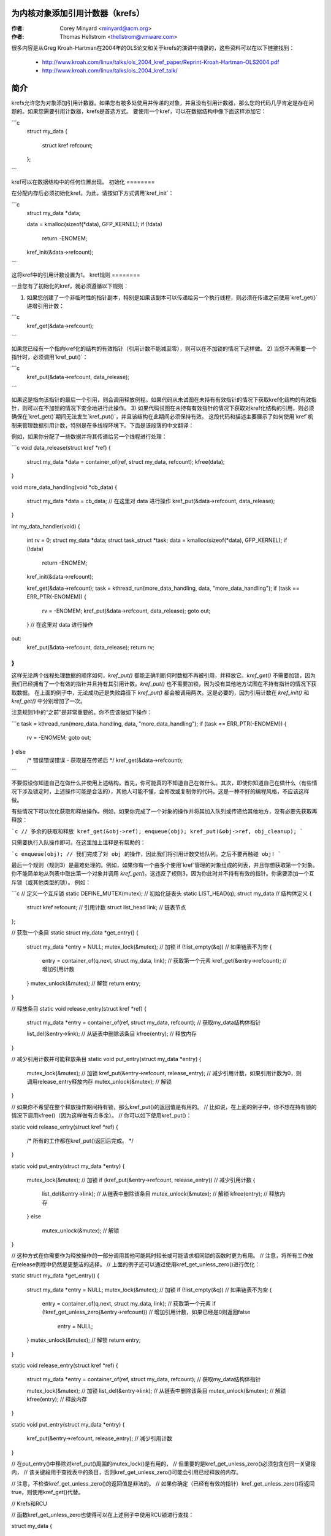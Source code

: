 为内核对象添加引用计数器（krefs）
=====================================

:作者: Corey Minyard <minyard@acm.org>
:作者: Thomas Hellstrom <thellstrom@vmware.com>

很多内容是从Greg Kroah-Hartman在2004年的OLS论文和关于krefs的演讲中摘录的，这些资料可以在以下链接找到：

  - http://www.kroah.com/linux/talks/ols_2004_kref_paper/Reprint-Kroah-Hartman-OLS2004.pdf
  - http://www.kroah.com/linux/talks/ols_2004_kref_talk/

简介
====

krefs允许您为对象添加引用计数器。如果您有被多处使用并传递的对象，并且没有引用计数器，那么您的代码几乎肯定是存在问题的。如果您需要引用计数器，krefs是首选方式。
要使用一个kref，可以在数据结构中像下面这样添加它：

```c
    struct my_data
    {
        struct kref refcount;
    };
```

kref可以在数据结构中的任何位置出现。
初始化
========

在分配内存后必须初始化kref。为此，请按如下方式调用`kref_init`：

```c
    struct my_data *data;

    data = kmalloc(sizeof(*data), GFP_KERNEL);
    if (!data)
        return -ENOMEM;
    kref_init(&data->refcount);
```

这将kref中的引用计数设置为1。
kref规则
========

一旦您有了初始化的kref，就必须遵循以下规则：

1) 如果您创建了一个非临时性的指针副本，特别是如果该副本可以传递给另一个执行线程，则必须在传递之前使用`kref_get()`递增引用计数：

```c
    kref_get(&data->refcount);
```

如果您已经有一个指向kref化的结构的有效指针（引用计数不能减至零），则可以在不加锁的情况下这样做。
2) 当您不再需要一个指针时，必须调用`kref_put()`：

```c
    kref_put(&data->refcount, data_release);
```

如果这是指向该指针的最后一个引用，则会调用释放例程。如果代码从未试图在未持有有效指针的情况下获取kref化结构的有效指针，则可以在不加锁的情况下安全地进行此操作。
3) 如果代码试图在未持有有效指针的情况下获取对kref化结构的引用，则必须确保在`kref_get()`期间无法发生`kref_put()`，并且该结构在此期间必须保持有效。
这段代码和描述主要展示了如何使用`kref`机制来管理数据引用计数，特别是在多线程环境下。下面是该段落的中文翻译：

例如，如果你分配了一些数据并将其传递给另一个线程进行处理：

```c
void data_release(struct kref *ref)
{
    struct my_data *data = container_of(ref, struct my_data, refcount);
    kfree(data);
}

void more_data_handling(void *cb_data)
{
    struct my_data *data = cb_data;
    // 在这里对 data 进行操作
    kref_put(&data->refcount, data_release);
}

int my_data_handler(void)
{
    int rv = 0;
    struct my_data *data;
    struct task_struct *task;
    data = kmalloc(sizeof(*data), GFP_KERNEL);
    if (!data)
        return -ENOMEM;
    kref_init(&data->refcount);

    kref_get(&data->refcount);
    task = kthread_run(more_data_handling, data, "more_data_handling");
    if (task == ERR_PTR(-ENOMEM)) {
        rv = -ENOMEM;
        kref_put(&data->refcount, data_release);
        goto out;
    }
    // 在这里对 data 进行操作
out:
    kref_put(&data->refcount, data_release);
    return rv;
}
```

这样无论两个线程处理数据的顺序如何，`kref_put()` 都能正确判断何时数据不再被引用，并释放它。`kref_get()` 不需要加锁，因为我们已经拥有了一个有效的指针并且持有其引用计数。`kref_put()` 也不需要加锁，因为没有其他地方试图在不持有指针的情况下获取数据。
在上面的例子中，无论成功还是失败路径下 `kref_put()` 都会被调用两次。这是必要的，因为引用计数在 `kref_init()` 和 `kref_get()` 中分别增加了一次。

注意规则1中的“之前”是非常重要的。你不应该做如下操作：

```c
task = kthread_run(more_data_handling, data, "more_data_handling");
if (task == ERR_PTR(-ENOMEM)) {
    rv = -ENOMEM;
    goto out;
} else
    /* 错误错误错误 - 获取是在传递后 */
    kref_get(&data->refcount);
```

不要假设你知道自己在做什么并使用上述结构。首先，你可能真的不知道自己在做什么。其次，即使你知道自己在做什么（有些情况下涉及锁定时，上述操作可能是合法的），其他人可能不懂，会修改或复制你的代码。这是一种不好的编程风格，不应该这样做。

有些情况下可以优化获取和释放操作。例如，如果你完成了一个对象的操作并将其加入队列或传递给其他地方，没有必要先获取再释放：

```c
// 多余的获取和释放
kref_get(&obj->ref);
enqueue(obj);
kref_put(&obj->ref, obj_cleanup);
```

只需要执行入队操作即可。在这里加上注释是有帮助的：

```c
enqueue(obj);
// 我们完成了对 obj 的操作，因此我们将引用计数交给队列。之后不要再触碰 obj!
```

最后一个规则（规则3）是最难处理的。例如，如果你有一个由多个使用`kref`管理的对象组成的列表，并且你想获取第一个对象。你不能简单地从列表中取出第一个对象并调用 `kref_get()`。这违反了规则3，因为你此时并不持有有效的指针。你需要添加一个互斥锁（或其他类型的锁）。
例如：

```c
// 定义一个互斥锁
static DEFINE_MUTEX(mutex);
// 初始化链表头
static LIST_HEAD(q);
struct my_data // 结构体定义
{
    struct kref refcount; // 引用计数
    struct list_head link; // 链表节点
};

// 获取一个条目
static struct my_data *get_entry()
{
    struct my_data *entry = NULL;
    mutex_lock(&mutex); // 加锁
    if (!list_empty(&q)) // 如果链表不为空
    {
        entry = container_of(q.next, struct my_data, link); // 获取第一个元素
        kref_get(&entry->refcount); // 增加引用计数
    }
    mutex_unlock(&mutex); // 解锁
    return entry;
}

// 释放条目
static void release_entry(struct kref *ref)
{
    struct my_data *entry = container_of(ref, struct my_data, refcount); // 获取my_data结构体指针

    list_del(&entry->link); // 从链表中删除该条目
    kfree(entry); // 释放内存
}

// 减少引用计数并可能释放条目
static void put_entry(struct my_data *entry)
{
    mutex_lock(&mutex); // 加锁
    kref_put(&entry->refcount, release_entry); // 减少引用计数，如果引用计数为0，则调用release_entry释放内存
    mutex_unlock(&mutex); // 解锁
}

// 如果你不希望在整个释放操作期间持有锁，那么kref_put()的返回值是有用的。
// 比如说，在上面的例子中，你不想在持有锁的情况下调用kfree()（因为这样做有点多余）。
// 你可以如下使用kref_put()：

static void release_entry(struct kref *ref)
{
    /* 所有的工作都在kref_put()返回后完成。 */
}

static void put_entry(struct my_data *entry)
{
    mutex_lock(&mutex); // 加锁
    if (kref_put(&entry->refcount, release_entry)) // 减少引用计数
    {
        list_del(&entry->link); // 从链表中删除该条目
        mutex_unlock(&mutex); // 解锁
        kfree(entry); // 释放内存
    }
    else
        mutex_unlock(&mutex); // 解锁
}

// 这种方式在你需要作为释放操作的一部分调用其他可能耗时较长或可能请求相同锁的函数时更为有用。
// 注意，将所有工作放在release例程中仍然是更整洁的选择。
// 上面的例子还可以通过使用kref_get_unless_zero()进行优化：

static struct my_data *get_entry()
{
    struct my_data *entry = NULL;
    mutex_lock(&mutex); // 加锁
    if (!list_empty(&q)) // 如果链表不为空
    {
        entry = container_of(q.next, struct my_data, link); // 获取第一个元素
        if (!kref_get_unless_zero(&entry->refcount)) // 增加引用计数，如果已经是0则返回false
            entry = NULL;
    }
    mutex_unlock(&mutex); // 解锁
    return entry;
}

static void release_entry(struct kref *ref)
{
    struct my_data *entry = container_of(ref, struct my_data, refcount); // 获取my_data结构体指针

    mutex_lock(&mutex); // 加锁
    list_del(&entry->link); // 从链表中删除该条目
    mutex_unlock(&mutex); // 解锁
    kfree(entry); // 释放内存
}

static void put_entry(struct my_data *entry)
{
    kref_put(&entry->refcount, release_entry); // 减少引用计数
}

// 在put_entry()中移除对kref_put()周围的mutex_lock()是有用的，
// 但重要的是kref_get_unless_zero()必须包含在同一关键段内，
// 该关键段用于查找表中的条目，否则kref_get_unless_zero()可能会引用已经释放的内存。

// 注意，不检查kref_get_unless_zero()的返回值是非法的。
// 如果你确定（已经有有效的指针）kref_get_unless_zero()将返回true，则使用kref_get()代替。

// Krefs和RCU

// 函数kref_get_unless_zero也使得可以在上述例子中使用RCU锁进行查找：

struct my_data
{
    struct rcu_head rhead; // RCU头部
    struct kref refcount; // 引用计数
};

static struct my_data *get_entry_rcu()
{
    struct my_data *entry = NULL;
    rcu_read_lock(); // 开始RCU读取锁
    if (!list_empty(&q)) // 如果链表不为空
    {
        entry = container_of(q.next, struct my_data, link); // 获取第一个元素
        if (!kref_get_unless_zero(&entry->refcount)) // 增加引用计数，如果已经是0则返回false
            entry = NULL;
    }
    rcu_read_unlock(); // 结束RCU读取锁
    return entry;
}

static void release_entry_rcu(struct kref *ref)
{
    struct my_data *entry = container_of(ref, struct my_data, refcount); // 获取my_data结构体指针

    mutex_lock(&mutex); // 加锁
    list_del_rcu(&entry->link); // 使用RCU从链表中删除该条目
    mutex_unlock(&mutex); // 解锁
    kfree_rcu(entry, rhead); // 释放内存
}

static void put_entry(struct my_data *entry)
{
    kref_put(&entry->refcount, release_entry_rcu); // 减少引用计数
}

// 请注意，在调用release_entry_rcu之后，struct kref成员需要在有效内存中保留足够长的时间以覆盖一个RCU宽限期。
// 可以通过使用kfree_rcu(entry, rhead)来实现这一点，如上所示，或者在使用kfree之前调用synchronize_rcu()，
// 但请注意，synchronize_rcu()可能会休眠相当长的一段时间。
```
以上是对提供的代码段进行了中文翻译。
